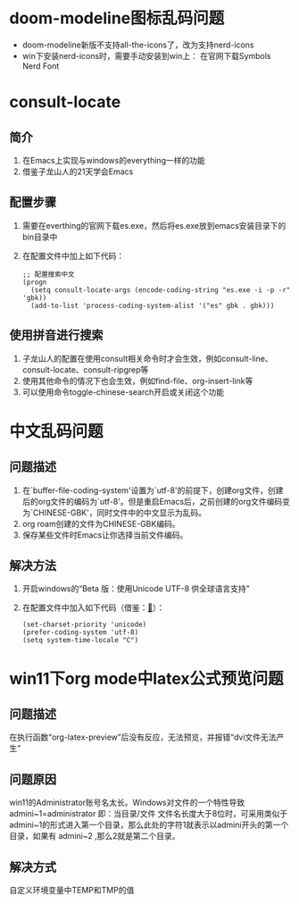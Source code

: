 #+STARTUP: content
* doom-modeline图标乱码问题
- doom-modeline新版不支持all-the-icons了，改为支持nerd-icons
- win下安装nerd-icons时，需要手动安装到win上：
  在官网下载Symbols Nerd Font
* consult-locate
** 简介
1) 在Emacs上实现与windows的everything一样的功能
2) 借鉴子龙山人的21天学会Emacs
** 配置步骤
1) 需要在everthing的官网下载es.exe，然后将es.exe放到emacs安装目录下的bin目录中
2) 在配置文件中加上如下代码：
   #+begin_src elisp
     ;; 配置搜索中文
     (progn
       (setq consult-locate-args (encode-coding-string "es.exe -i -p -r" 'gbk))
       (add-to-list 'process-coding-system-alist '("es" gbk . gbk)))
   #+end_src
** 使用拼音进行搜索
1) 子龙山人的配置在使用consult相关命令时才会生效，例如consult-line、consult-locate、consult-ripgrep等
2) 使用其他命令的情况下也会生效，例如find-file、org-insert-link等
3) 可以使用命令toggle-chinese-search开启或关闭这个功能
* 中文乱码问题
** 问题描述
1) 在`buffer-file-coding-system'设置为`utf-8'的前提下，创建org文件，创建后的org文件的编码为`utf-8'。但是重启Emacs后，之前创建的org文件编码变为`CHINESE-GBK'，同时文件中的中文显示为乱码。
2) org roam创建的文件为CHINESE-GBK编码。
3) 保存某些文件时Emacs让你选择当前文件编码。
   
** 解决方法
1) 开启windows的“Beta 版：使用Unicode UTF-8 供全球语言支持”
2) 在配置文件中加入如下代码（借鉴：[[https://emacs-china.org/t/emacs-utf-8/21143/28][🔗]]）：
   #+begin_src elisp
     (set-charset-priority 'unicode)
     (prefer-coding-system 'utf-8)
     (setq system-time-locale "C")
   #+end_src
* win11下org mode中latex公式预览问题
** 问题描述
在执行函数“org-latex-preview”后没有反应，无法预览，并报错“dvi文件无法产生”
** 问题原因
win11的Administrator账号名太长。Windows对文件的一个特性导致 admini~1=administrator 即：当目录/文件 文件名长度大于8位时，可采用类似于admini~1的形式进入第一个目录，那么此处的字符1就表示以admini开头的第一个目录，如果有 admini~2 ,那么2就是第二个目录。
** 解决方式
自定义环境变量中TEMP和TMP的值
